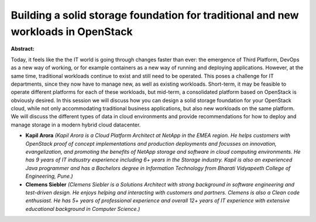 Building a solid storage foundation for traditional and new workloads in OpenStack
~~~~~~~~~~~~~~~~~~~~~~~~~~~~~~~~~~~~~~~~~~~~~~~~~~~~~~~~~~~~~~~~~~~~~~~~~~~~~~~~~~

**Abstract:**

Today, it feels like the the IT world is going through changes faster than ever: the emergence of Third Platform, DevOps as a new way of working, or for example containers as a new way of running and deploying applications. However, at the same time, traditional workloads continue to exist and still need to be operated. This poses a challenge for IT departments, since they now have to manage new, as well as existing workloads. Short-term, it may be feasible to operate different platforms for each of these workloads, but mid-term, a consolidated platform based on OpenStack is obviously desired. In this session we will discuss how you can design a solid storage foundation for your OpenStack cloud, while not only accommodating traditional business applications, but also new workloads on the same platform. We will discuss the different types of data in cloud environments and provide recommendations for how to deploy and manage storage in a modern hybrid cloud datacenter.


* **Kapil Arora** *(Kapil Arora is a Cloud Platform Architect at NetApp in the EMEA region. He helps customers with OpenStack proof of concept implementations and production deployments and focusses on innovation, evangelization, and promoting the benefits of NetApp storage and software in cloud computing environments. He has 9 years of IT indsustry experience including 6+ years in the Storage industry. Kapil is also an experienced Java programmer and has a Bachelors degree in Information Technology from Bharati Vidyapeeth College of Engineering, Pune.)*

* **Clemens Siebler** *(Clemens Siebler is a Solutions Architect with strong background in software engineering and test-driven design. He enjoys helping and interacting with customers and partners. Clemens is also a Clean code enthusiast. He has 5+ years of professional experience and overall 12+ years of IT experience with extensive educational background in Computer Science.)*
